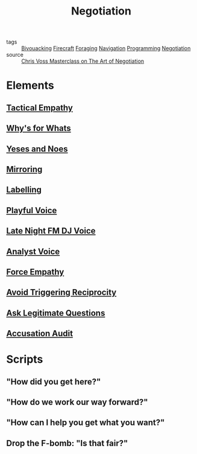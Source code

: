 #+TITLE: Negotiation
#+TAGS: skills

- tags :: [[file:20200225023940_bivouacking.org][Bivouacking]] [[file:Firecraft.org][Firecraft]] [[file:20200225023945_foraging.org][Foraging]] [[file:20200225023943_navigation.org][Navigation]] [[file:20200225142822_programming.org][Programming]] [[file:20200404044821-negotiation.org][Negotiation]]
- source :: [[https://www.masterclass.com/classes/chris-voss-teaches-the-art-of-negotiation][Chris Voss Masterclass on The Art of Negotiation]]

* Elements
** [[file:20200404061845-tactical_empathy.org][Tactical Empathy]]
** [[file:20200404053118-why_s_for_whats.org][Why's for Whats]]
** [[file:20200404062901-yeses_and_noes.org][Yeses and Noes]]
** [[file:20200404045256-mirroring.org][Mirroring]]
** [[file:20200404045824-labelling.org][Labelling]]
** [[file:20200404052045-playful_voice.org][Playful Voice]]
** [[file:20200404050354-late_night_dj_voice.org][Late Night FM DJ Voice]]
** [[file:20200404050432-analyst_voice.org][Analyst Voice]]
** [[file:20200404053356-force_empathy.org][Force Empathy]]
** [[file:20200404053727-avoid_triggering_reciprocity.org][Avoid Triggering Reciprocity]]
** [[file:20200404054134-ask_legitimate_questions.org][Ask Legitimate Questions]]
** [[file:20200404060601-accusation_audit.org][Accusation Audit]]
* Scripts
** "How did you get here?"
** "How do we work our way forward?"
** "How can I help you get what you want?"
** Drop the F-bomb: "Is that fair?"
